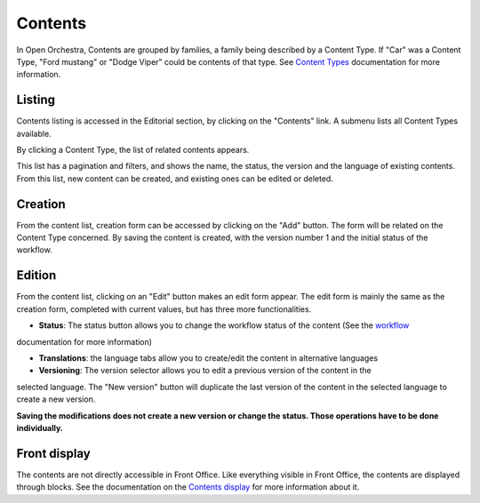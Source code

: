 Contents
========

In Open Orchestra, Contents are grouped by families, a family being described by a Content Type. If "Car"
was a Content Type, "Ford mustang" or "Dodge Viper" could be contents of that type. See `Content Types`_
documentation for more information.


Listing
-------
Contents listing is accessed in the Editorial section, by clicking on the "Contents" link. A submenu
lists all Content Types available.

.. image:: ../../images/content_list_submenu.png

By clicking a Content Type, the list of related contents appears.

.. image:: ../../images/content_list.png

This list has a pagination and filters, and shows the name, the status, the version and the language
of existing contents. From this list, new content can be created, and existing ones can be edited or
deleted.


Creation
--------
From the content list, creation form can be accessed by clicking on the "Add" button. The form will be
related on the Content Type concerned. By saving the content is created, with the version number 1 and
the initial status of the workflow.


Edition
-------
From the content list, clicking on an "Edit" button makes an edit form appear. The edit form is mainly
the same as the creation form, completed with current values, but has three more functionalities.

.. image:: ../../images/content_edit.png

* **Status**: The status button allows you to change the workflow status of the content (See the `workflow`_
documentation for more information)

* **Translations**: the language tabs allow you to create/edit the content in alternative languages

* **Versioning**: The version selector allows you to edit a previous version of the content in the
selected language. The "New version" button will duplicate the last version of the content in the
selected language to create a new version.

**Saving the modifications does not create a new version or change the status. Those operations have
to be done individually.**


Front display
-------------

The contents are not directly accessible in Front Office. Like everything visible in Front Office, the contents
are displayed through blocks. See the documentation on the `Contents display`_ for more information about it.


.. _Content Types: ./content_types.rst
.. _workflow:
.. _Contents display: ./content_display.rst
